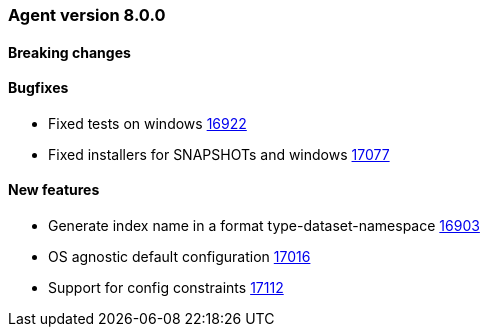// Use these for links to issue and pulls. Note issues and pulls redirect one to
// each other on Github, so don't worry too much on using the right prefix.
:issue: https://github.com/elastic/beats/issues/
:pull: https://github.com/elastic/beats/pull/


[[release-notes-8.0.0]]
=== Agent version 8.0.0


==== Breaking changes

==== Bugfixes

- Fixed tests on windows {pull}16922[16922]
- Fixed installers for SNAPSHOTs and windows {pull}17077[17077]

==== New features

- Generate index name in a format type-dataset-namespace {pull}16903[16903]
- OS agnostic default configuration {pull}17016[17016]
- Support for config constraints {pull}17112[17112]
